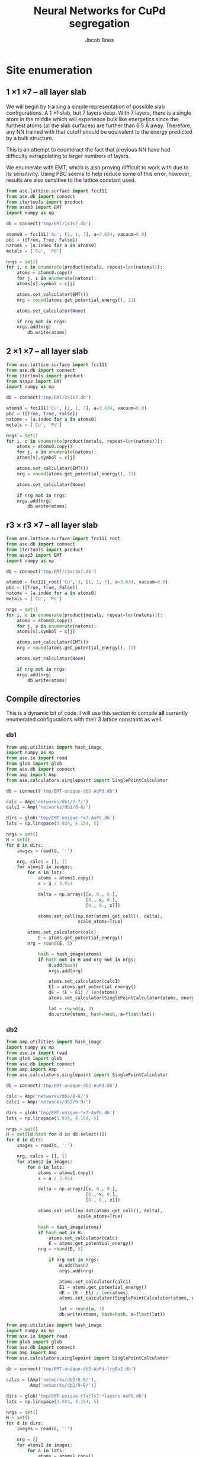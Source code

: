 #+LATEX_CLASS: cmu-article
#+LATEX_CLASS_OPTIONS: [12pt]
#+LATEX_HEADER: \usepackage{setspace}
#+LATEX_HEADER: \doublespacing
#+STARTUP: hideblocks

#+OPTIONS: toc:t
#+TITLE: Neural Networks for CuPd segregation
#+AUTHOR: Jacob Boes


* Site enumeration

** 1 \times 1 \times 7 -- all layer slab
We will begin by training a simple representation of possible slab configurations. A 1 \times 1 slab, but 7 layers deep. With 7 layers, there is a single atom in the middle which will experience bulk like energetics since the furthest atoms (at the slab surfaces) are further than 6.5 \AA away. Therefore, any NN trained with that cutoff should be equivalent to the energy predicted by a bulk structure.

This is an attempt to counteract the fact that previous NN have had difficulty extrapolating to larger numbers of layers.

We enumerate with EMT, which is also proving difficult to work with due to its sensitivity. Using PBC seems to help reduce some of this error, however, results are also sensitive to the lattice constant used.

#+BEGIN_SRC python :results silent
from ase.lattice.surface import fcc111
from ase.db import connect
from itertools import product
from asap3 import EMT
import numpy as np

db = connect('tmp/EMT/1x1x7.db')

atoms0 = fcc111('Au', [1, 1, 7], a=3.634, vacuum=6.0)
pbc = ([True, True, False])
natoms = [a.index for a in atoms0]
metals = ['Cu', 'Pd']

nrgs = set()
for i, c in enumerate(product(metals, repeat=len(natoms))):
    atoms = atoms0.copy()
    for j, s in enumerate(natoms):
	atoms[s].symbol = c[j]

    atoms.set_calculator(EMT())
    nrg = round(atoms.get_potential_energy(), 11)

    atoms.set_calculator(None)

    if nrg not in nrgs:
	nrgs.add(nrg)
        db.write(atoms)
#+END_SRC

** 2 \times 1 \times 7 -- all layer slab
#+BEGIN_SRC python :results silent
from ase.lattice.surface import fcc111
from ase.db import connect
from itertools import product
from asap3 import EMT
import numpy as np

db = connect('tmp/EMT/2x1x7.db')

atoms0 = fcc111('Cu', [2, 1, 7], a=3.634, vacuum=6.0)
pbc = ([True, True, False])
natoms = [a.index for a in atoms0]
metals = ['Cu', 'Pd']

nrgs = set()
for i, c in enumerate(product(metals, repeat=len(natoms))):
    atoms = atoms0.copy()
    for j, s in enumerate(natoms):
	atoms[s].symbol = c[j]

    atoms.set_calculator(EMT())
    nrg = round(atoms.get_potential_energy(), 11)

    atoms.set_calculator(None)

    if nrg not in nrgs:
	nrgs.add(nrg)
        db.write(atoms)
#+END_SRC

** r3 \times r3 \times 7 -- all layer slab
#+BEGIN_SRC python :results silent
from ase.lattice.surface import fcc111_root
from ase.db import connect
from itertools import product
from asap3 import EMT
import numpy as np

db = connect('tmp/EMT/r3xr3x7.db')

atoms0 = fcc111_root('Cu', 3, [1, 1, 7], a=3.634, vacuum=6.0)
pbc = ([True, True, False])
natoms = [a.index for a in atoms0]
metals = ['Cu', 'Pd']

nrgs = set()
for i, c in enumerate(product(metals, repeat=len(natoms))):
    atoms = atoms0.copy()
    for j, s in enumerate(natoms):
	atoms[s].symbol = c[j]

    atoms.set_calculator(EMT())
    nrg = round(atoms.get_potential_energy(), 11)

    atoms.set_calculator(None)

    if nrg not in nrgs:
	nrgs.add(nrg)
        db.write(atoms)
#+END_SRC

#+RESULTS:
: <async:797f538a44030881ec04e4e5f04c0652>

** Compile directories
This is a dynamic bit of code. I will use this section to compile *all* currently enumerated configurations with their 3 lattice constants as well.

*** db1
#+BEGIN_SRC python :results output org drawer
from amp.utilities import hash_image
import numpy as np
from ase.io import read
from glob import glob
from ase.db import connect
from amp import Amp
from ase.calculators.singlepoint import SinglePointCalculator

db = connect('tmp/EMT-unique-db2-AuPd.db')

calc = Amp('networks/db1/7-7/')
calc1 = Amp('networks/db1/8-8/')

dirs = glob('tmp/EMT-unique-*x7-AuPd.db')
lats = np.linspace(3.934, 4.154, 5)

nrgs = set()
H = set()
for d in dirs:
    images = read(d, ':')

    nrg, calcs = [], []
    for atoms1 in images:
        for a in lats:
            atoms = atoms1.copy()
            x = a / 3.934

            delta = np.array([[x, 0., 0.],
                              [0., x, 0.],
                              [0., 0., x]])

            atoms.set_cell(np.dot(atoms.get_cell(), delta),
                           scale_atoms=True)

	    atoms.set_calculator(calc)
            E = atoms.get_potential_energy()
	    nrg = round(E, 5)

            hash = hash_image(atoms)
            if hash not in H and nrg not in nrgs:
                H.add(hash)
                nrgs.add(nrg)

                atoms.set_calculator(calc1)
                E1 = atoms.get_potential_energy()
                dE = (E - E1) / len(atoms)
                atoms.set_calculator(SinglePointCalculator(atoms, energy=dE))

                lat = round(a, 3)
                db.write(atoms, hash=hash, a=float(lat))
#+END_SRC 

*** db2
#+BEGIN_SRC python :results output org drawer
from amp.utilities import hash_image
import numpy as np
from ase.io import read
from glob import glob
from ase.db import connect
from amp import Amp
from ase.calculators.singlepoint import SinglePointCalculator

db = connect('tmp/EMT-unique-db2-AuPd.db')

calc = Amp('networks/db2/8-8/')
calc1 = Amp('networks/db2/9-9/')

dirs = glob('tmp/EMT-unique-*x7-AuPd.db')
lats = np.linspace(3.934, 4.154, 5)

nrgs = set()
H = set([d.hash for d in db.select()])
for d in dirs:
    images = read(d, ':')

    nrg, calcs = [], []
    for atoms1 in images:
        for a in lats:
            atoms = atoms1.copy()
            x = a / 3.934

            delta = np.array([[x, 0., 0.],
                              [0., x, 0.],
                              [0., 0., x]])

            atoms.set_cell(np.dot(atoms.get_cell(), delta),
                           scale_atoms=True)

            hash = hash_image(atoms)
            if hash not in H:
                atoms.set_calculator(calc)
                E = atoms.get_potential_energy()
	        nrg = round(E, 5)

                if nrg not in nrgs:
                    H.add(hash)
                    nrgs.add(nrg)

                    atoms.set_calculator(calc1)
                    E1 = atoms.get_potential_energy()
                    dE = (E - E1) / len(atoms)
                    atoms.set_calculator(SinglePointCalculator(atoms, energy=dE))

                    lat = round(a, 3)
                    db.write(atoms, hash=hash, a=float(lat))
#+END_SRC

#+BEGIN_SRC python :results silent
from amp.utilities import hash_image
import numpy as np
from ase.io import read
from glob import glob
from ase.db import connect
from amp import Amp
from ase.calculators.singlepoint import SinglePointCalculator

db = connect('tmp/EMT-unique-db2-AuPd-lrgAu2.db')

calcs = [Amp('networks/db2/8-8/'),
         Amp('networks/db2/9-9/')]

dirs = glob('tmp/EMT-unique-r7xr7x7-*layers-AuPd.db')
lats = np.linspace(3.934, 4.154, 5)

nrgs = set()
H = set()
for d in dirs:
    images = read(d, ':')

    nrg = []
    for atoms1 in images:
        for a in lats:
            atoms = atoms1.copy()

            # invert chemical symbols
	    symbols = []
	    for atom in atoms:
		if atom.symbol == 'Au':
		    symbols += ['Pd']
		else:
		    symbols += ['Au']
	    atoms.set_chemical_symbols(symbols)

            x = a / 3.934

            delta = np.array([[x, 0., 0.],
                              [0., x, 0.],
                              [0., 0., x]])

            atoms.set_cell(np.dot(atoms.get_cell(), delta),
                           scale_atoms=True)

            hash = hash_image(atoms)
            if hash not in H:

                atoms.set_calculator(calcs[0])
                E = atoms.get_potential_energy()
                nrg = round(E, 5)

                if nrg not in nrgs:
                    H.add(hash)
                    nrgs.add(nrg)

                    atoms.set_calculator(calcs[1])
                    E1 = atoms.get_potential_energy()
                    dE = (E - E1) / len(atoms)
                    atoms.set_calculator(SinglePointCalculator(atoms, energy=dE))

                    db.write(atoms, hash=hash, a=round(a, 3), base='Pd')
#+END_SRC

#+BEGIN_SRC python :results output org drawer
from ase.db import connect

db = connect('tmp/EMT-unique-db2-AuPd.db')

db1 = connect('tmp/EMT-unique-db2-AuPd-lrgAu.db')
db2 = connect('tmp/EMT-unique-db2-AuPd-lrgAu2.db')

for d in db1.select():
    keys = d.key_value_pairs
    db.write(d, key_value_pairs=keys)

for d in db2.select():
    keys = d.ke_value_pairs
    db.write(d, key_value_pairs=keys)
#+END_SRC

#+RESULTS:
:RESULTS:
:END:

* db0
** DFT
Next, we calculate the energy of each structure which EMT predicts to be energy unique. There are 72 in total, of a possible 128 structures. We also perform these calculations at 3 lattice constants. That of Au and Pd, and one in between.

This way, I hope to capture not only the configurations energies, but also some of the contribution of strain effects. _No relaxations are performed_.

#+BEGIN_SRC python
from vasp import Vasp
from amp.utilities import hash_image
import numpy as np
from ase.io import read
Vasp.VASPRC['queue.walltime'] = '24:00:00'

lats = np.linspace(3.634, 3.939, 5)
images = read('tmp/EMT/1x1x7.db', ':')

nrg, calcs = [], []
for atoms1 in images:
    for a in lats:
        atoms = atoms1.copy()
        x = a / 3.634

        delta = np.array([[x, 0., 0.],
                          [0., x, 0.],
                          [0., 0., x]])

        atoms.set_cell(np.dot(atoms.get_cell(), delta),
                       scale_atoms=True)

        hash = hash_image(atoms)

        wd = 'DFT/type=CuPd-NN/surf=117/lattice={:.3f}/hash={}'.format(a, hash)
        print(wd)
        calc = Vasp(wd,
                    xc='PBE',
                    kpts=[16, 16, 1],
                    encut=400,
                    nsw=0,
                    atoms=atoms)
        nrg += [calc.potential_energy]
        calcs += [calc]
Vasp.stop_if(None in nrg)

[calc.write_db('database/CuPd.db', parser='=',
               overwrite=False, keys={'dbkey': 0})
 for calc in calcs]
#+END_SRC

** NN training
Here we repeat the process as above. This time, we will train to a selection of 90% of the data instead of the whole training set.

#+BEGIN_SRC python
from ase.db import connect
import random
import numpy as np

db = connect('database/CuPd.db')

n = db.count()
n_train = int(round(n * 0.9))
ids =  np.array(range(n)) + 1

# This will sudo-randomly select 10% of the calculations
# Which is useful for reproducing our results.
random.seed(256)
train_samples = random.sample(ids, n_train)
valid_samples = set(ids) - set(train_samples)

db.update(list(train_samples), train_set='True')
db.update(list(valid_samples), train_set='False')
#+END_SRC

#+RESULTS:


Here we will train two separate frameworks 

#+BEGIN_SRC python
from amp import Amp
from ase.io import read
from amp import SimulatedAnnealing
from amp.descriptor import Gaussian
from amp.regression import NeuralNetwork
import os, shutil

if os.path.exists('networks/db0/7-7/'):
    shutil.rmtree('networks/db0/7-7/')
    os.mkdir('networks/db0/7-7/')
else:
    os.mkdir('networks/db0/7-7/')

calc = Amp(label='networks/db0/7-7/',
	   dblabel='networks/',
	   descriptor=Gaussian(cutoff=6.0),
	   regression=NeuralNetwork(hiddenlayers=(2, 8)))

calc.train(images=read('database/CuPd.db', ':'),
	   data_format='db',
	   cores=4,
	   energy_goal=1e-3,
	   force_goal=None, # Not useful for site enumeration
	   global_search=SimulatedAnnealing(temperature=70,
					    steps=50),
	   extend_variables=False)
#+END_SRC

#+RESULTS:

#+BEGIN_SRC python
from amp import Amp
from ase.io import read
from amp import SimulatedAnnealing
from amp.descriptor import Gaussian
from amp.regression import NeuralNetwork
import os, shutil

if os.path.exists('networks/db0/8-8/'):
    shutil.rmtree('networks/db0/8-8/')
    os.mkdir('networks/db0/8-8/')
else:
    os.mkdir('networks/db0/8-8/')

calc = Amp(label='networks/db0/8-8/',
	   dblabel='networks/',
	   descriptor=Gaussian(cutoff=6.0),
	   regression=NeuralNetwork(hiddenlayers=(2, 8)))

calc.train(images=read('database/CuPd.db', ':'),
	   data_format='db',
	   cores=4,
	   energy_goal=1e-3,
	   force_goal=None, # Not useful for site enumeration
	   global_search=SimulatedAnnealing(temperature=70,
					    steps=50),
	   extend_variables=False)
#+END_SRC

#+RESULTS:

** Analysis and predictions

#+BEGIN_SRC python
from ase.db import connect

db = connect('database/CuPd.db')

nrgs = set()
for d in db.select():
    nrgs.add(d.energy)

print(db.count())
#+END_SRC

#+RESULTS: 
: 360

#+BEGIN_SRC python
from ase.lattice.surface import fcc111
from itertools import product
from amp import Amp
import numpy as np
from asap3 import EMT

calc = Amp('networks/db0/7-7/checkpoint-parameters.json')
calc1 = Amp('networks/db0/8-8/checkpoint-parameters.json')

lats = np.linspace(3.934, 4.154, 20)

nrgs = set()
for l in lats:

    atoms0 = fcc111('Au', [1, 1, 7], a=l, vacuum=6.0)
    natoms = [a.index for a in atoms0]
    metals = ['Au', 'Pd']

    for i, c in enumerate(product(metals, repeat=len(natoms))):
        atoms = atoms0.copy()
        for j, s in enumerate(natoms):
            atoms[s].symbol = c[j]

        atoms.set_calculator(calc)
        nrg = round(atoms.get_potential_energy(), 11)
        atoms.set_calculator(calc1)
        nrg1 = round(atoms.get_potential_energy(), 11)
        atoms.set_calculator(None)
        d = abs((nrg - nrg1) / len(atoms))

        if d not in nrgs:
            nrgs.add(d)

import matplotlib.pyplot as plt
plt.hist(list(nrgs))
plt.savefig('./images/tmp.png')

nrgs = np.array(list(nrgs))

print(max(nrgs))
print(len(nrgs[nrgs > 0.001]))
print(len(nrgs))
#+END_SRC

#+RESULTS:
: 0.0516348209586
: 542
: 1453

[[./images/tmp.png]]

* db1
** DFT
Based on the analysis from above, it is apparent that there isn't nearly enough data yet to make an accurate NN. Here we utilize the existing NN frameworks to determine the most poorly predicted structures. Of the 500 most poorly predicted structures, we perform DFT calculations at the same 3 lattice constants as above.

#+BEGIN_SRC python
from ase.db import connect
import numpy as np
from vasp import Vasp
from amp.utilities import hash_image
Vasp.VASPRC['queue.walltime'] = '24:00:00'
Vasp.VASPRC['queue.ppn'] = 4

db = connect('tmp/EMT/2x1x7.db')
dE0, ID = [], []
for d in db.select():

    ID += [d.id]
    dE0 += [abs((d.nn0 - d.nn1) / d.natoms)]

n = float(db.count())
ID = np.array(ID)
dE0 = np.array(dE0)

# The threshold we will use for sampling the PES
print(len(ID[dE0 > 1.82]))

lats = np.linspace(3.634, 3.939, 5)
nrg, calcs = [], []
for i in ID[dE0 > 1.82]:
    atoms1 = db.get_atoms(i)

    for a in lats:
        atoms = atoms1.copy()
        x = a / 3.634

        delta = np.array([[x, 0., 0.],
                          [0., x, 0.],
                          [0., 0., x]])

        atoms.set_cell(np.dot(atoms.get_cell(), delta),
                       scale_atoms=True)

        hash = hash_image(atoms)

        wd = 'DFT/type=AuPd-NN/surf=217/lattice={:.3f}/hash={}'.format(a, hash)
        calc = Vasp(wd,
                    xc='PBE',
                    kpts=[8, 16, 1],
                    encut=400,
                    nsw=0,
                    atoms=atoms)
        calc.set_memory()
        nrg += [calc.potential_energy]
        calcs += [calc]
Vasp.stop_if(None in nrg)

[calc.write_db('database/AuPd.db', parser='=',
               overwrite=False, keys={'dbkey': 1})
 for calc in calcs]
#+END_SRC

** NN training
Here we repeat the process as performed above. However, this time we will only include 90% of the training points for training and leave the rest for validation.

#+BEGIN_SRC python :results silent
from ase.db import connect
import random
import numpy as np

db = connect('database/AuPd.db')

n = db.count()
n_train = int(round(n * 0.9))
ids =  np.array(range(n)) + 1

random.seed(256)
train_samples = random.sample(ids, n_train)
valid_samples = set(ids) - set(train_samples)

db.update(list(train_samples), train_set=True)
db.update(list(valid_samples), train_set=False)
#+END_SRC

Now, we create a new framework for the next instance of the database.

#+BEGIN_SRC python
from amp import Amp
from ase.db import connect
from amp import SimulatedAnnealing
from amp.descriptor import Gaussian
from amp.regression import NeuralNetwork
import os
import shutil

images = []
db = connect('database/AuPd.db')
for d in db.select('train_set'):
    atoms = d.toatoms()
    del atoms.constraints
    images += [atoms]

if os.path.exists('networks/db1/7-7/'):
    shutil.rmtree('networks/db1/7-7/')
    os.makedirs('networks/db1/7-7/')
else:
    os.makedirs('networks/db1/7-7/')

calc = Amp(label='networks/db1/7-7/',
	   dblabel='networks/',
	   descriptor=Gaussian(cutoff=6.5),
	   regression=NeuralNetwork(hiddenlayers=(2, 8)))

calc.train(images=images,
	   data_format='db',
	   cores=4,
	   energy_goal=1e-3,
	   force_goal=None, # Not useful for site enumeration
	   global_search=SimulatedAnnealing(temperature=70,
					    steps=50),
	   extend_variables=False)
#+END_SRC

#+RESULTS: 

#+BEGIN_SRC python
from amp import Amp
from ase.db import connect
from amp import SimulatedAnnealing
from amp.descriptor import Gaussian
from amp.regression import NeuralNetwork
import os
import shutil

images = []
db = connect('database/AuPd.db')
for d in db.select('train_set'):
    atoms = d.toatoms()
    del atoms.constraints
    images += [atoms]

if os.path.exists('networks/db1/8-8/'):
    shutil.rmtree('networks/db1/8-8/')
    os.mkdir('networks/db1/8-8/')
else:
    os.mkdir('networks/db1/8-8/')

calc = Amp(label='networks/db1/8-8/',
	   dblabel='networks/',
	   descriptor=Gaussian(cutoff=6.5),
	   regression=NeuralNetwork(hiddenlayers=(2, 8)))

calc.train(images=images,
	   data_format='db',
	   cores=4,
	   energy_goal=1e-3,
	   force_goal=None, # Not useful for site enumeration
	   global_search=SimulatedAnnealing(temperature=70,
					    steps=50),
	   extend_variables=False)
#+END_SRC

#+RESULTS: 

** Analysis and predictions
#+BEGIN_SRC python
from ase.db import connect

db = connect('database/AuPd.db')

nrgs = set()
for d in db.select():
    nrgs.add(d.energy)

print('Database contains {} calculations'.format(db.count()))
#+END_SRC

#+RESULTS:
: Database contains 1860 calculations

#+BEGIN_SRC python
from ase.db import connect
import matplotlib.pyplot as plt
import numpy as np

db = connect('tmp/EMT-unique-db1-AuPd.db')

E = []
for d in db.select():
    E += [abs(d.energy)]

cut = 0.0175
E = np.array(E)

dE = len(E[E >  cut])
print('{} structures with error greater than {:.0f} meV/atom'.format(dE, cut*1e3))

fig, ax = plt.subplots(figsize=(6, 4))
ax.hist(E, bins=np.arange(0, 0.050, 0.0025))
ax.set_xlabel('Difference of neural networks (eV/atom)')
ax.set_ylabel('Frequency')
plt.tight_layout()
plt.savefig('./images/db1-nn-diff.png')
#+END_SRC

#+RESULTS:
: 1310 structures with error greater than 18 meV/atom

[[./images/db1-nn-diff.png]]q

* db2
** DFT
#+BEGIN_SRC python
from ase.db import connect
import numpy as np
from vasp import Vasp
from amp.utilities import hash_image
Vasp.VASPRC['queue.walltime'] = '24:00:00'
Vasp.VASPRC['queue.ppn'] = 4

db = connect('tmp/EMT-unique-db1-AuPd.db')
E, n, ID = [], [], []
for d in db.select():
    E += [abs(d.energy)]
    n += [d.natoms / 7]
    ID += [d.id]

cut = 0.0175
E = np.array(E)
ID = np.array(ID)
n = np.array(n)

dID = ID[E >  cut]
dn = n[E >  cut]
dE = len(E[E >  cut])

nrg, calcs = [], []
for i, ID in enumerate(dID):
    atoms = db.get_atoms(ID)
    hash = hash_image(atoms)

    if n[i] == 1:
        wd = 'DFT/type=AuPd-NN/surf=117/lattice=mixed/hash={}'.format(hash)

	calc = Vasp(wd,
		    xc='pbe',
		    kpts=[16, 16, 1],
		    encut=400,
		    nsw=0,
		    atoms=atoms)
	calc.set_memory()
	nrg += [calc.potential_energy]
        if nrg[-1] is not None:
            calcs += [calc]

    if n[i] == 2:
        wd = 'DFT/type=AuPd-NN/surf=217/lattice=mixed/hash={}'.format(hash)

	calc = Vasp(wd,
		    xc='pbe',
		    kpts=[8, 16, 1],
		    encut=400,
		    nsw=0,
		    atoms=atoms)
	calc.set_memory()
	nrg += [calc.potential_energy]
        if nrg[-1] is not None:
            calcs += [calc]

    if n[i] == 3:
        wd = 'DFT/type=AuPd-NN/surf=r3r37/lattice=mixed/hash={}'.format(hash)

	calc = Vasp(wd,
		    xc='pbe',
		    kpts=[10, 10, 1],
		    encut=400,
		    nsw=0,
		    atoms=atoms)
	calc.set_memory()
	nrg += [calc.potential_energy]
        if nrg[-1] is not None:
            calcs += [calc]

[calc.write_db('database/AuPd.db', parser='=',
               overwrite=False, keys={'dbkey': 1})
 for calc in calcs]
#+END_SRC

#+RESULTS:

** NN training
Here we repeat the process as performed above. However, this time we will only include 90% of the training points for training and leave the rest for validation.

#+BEGIN_SRC python :results silent
from ase.db import connect
import random
import numpy as np

db = connect('database/AuPd.db')

n = db.count()
n_train = int(round(n * 0.9))
ids =  np.array(range(n)) + 1

random.seed(256)
train_samples = random.sample(ids, n_train)
valid_samples = set(ids) - set(train_samples)

db.update(list(train_samples), train_set=True)
db.update(list(valid_samples), train_set=False)
#+END_SRC

Now, we create a new framework for the next instance of the database.

#+BEGIN_SRC python :results silent
from amp import Amp
from ase.db import connect
from amp import SimulatedAnnealing
from amp.descriptor import Gaussian
from amp.regression import NeuralNetwork
import os
import shutil

images = []
db = connect('database/AuPd.db')
for d in db.select('train_set=True'):
    atoms = d.toatoms()
    del atoms.constraints
    images += [atoms]

if os.path.exists('networks/db2/8-8/'):
    shutil.rmtree('networks/db2/8-8/')
    os.makedirs('networks/db2/8-8/')
else:
    os.makedirs('networks/db2/8-8/')

calc = Amp(label='networks/db2/8-8/',
	   dblabel='networks/db2/',
	   descriptor=Gaussian(cutoff=6.5),
	   regression=NeuralNetwork(hiddenlayers=(2, 8)))

calc.train(images=images,
	   data_format='db',
	   cores=4,
	   energy_goal=1e-3,
	   force_goal=None, # Not useful for site enumeration
	   global_search=SimulatedAnnealing(temperature=100,
					    steps=50),
	   extend_variables=False)
#+END_SRC

#+BEGIN_SRC python :results silent
from amp import Amp
from ase.db import connect
from amp import SimulatedAnnealing
from amp.descriptor import Gaussian
from amp.regression import NeuralNetwork
import os
import shutil

images = []
db = connect('database/AuPd.db')
for d in db.select('train_set'):
    atoms = d.toatoms()
    del atoms.constraints
    images += [atoms]

if os.path.exists('networks/db2/9-9/'):
    shutil.rmtree('networks/db2/9-9/')
    os.mkdir('networks/db2/9-9/')
else:
    os.mkdir('networks/db2/9-9/')

calc = Amp(label='networks/db2/9-9/',
	   dblabel='networks/db2/',
	   descriptor=Gaussian(cutoff=6.5),
	   regression=NeuralNetwork(hiddenlayers=(2, 9)))

calc.train(images=images,
	   data_format='db',
	   cores=4,
	   energy_goal=1e-3,
	   force_goal=None, # Not useful for site enumeration
	   global_search=SimulatedAnnealing(temperature=100,
					    steps=50),
	   extend_variables=False)
#+END_SRC

** Analysis and predictions
#+BEGIN_SRC python
from ase.db import connect

db = connect('database/AuPd.db')

nrgs = set()
for d in db.select():
    nrgs.add(d.energy)

print('Database contains {} calculations'.format(db.count()))
#+END_SRC

#+RESULTS:
: Database contains 3170 calculations

*** Comparison to existing 7 layer structures
This includes all full enumerations from the 1 \time 1, 2 \times 1, and r3 \times r3 structures.

#+BEGIN_SRC python
from ase.db import connect
import matplotlib.pyplot as plt
import numpy as np
from amp.utilities import hash_image

db = connect('tmp/EMT/AuPd/db2.db')

d = np.array([_.energy for _ in db.select('natoms>30')]).T

cut = 0.0125
dE = len(d[d >  cut])
print('{:,} structures with error greater than ' \
      '{:.0f} meV/atom of {:,} total structures'.format(dE, cut*1e3, len(d)))

fig, ax = plt.subplots(figsize=(6, 4))
ax.hist(d, bins=np.arange(0, 0.030, 0.001))
ax.set_xlabel('Difference of neural networks (eV/atom)')
ax.set_ylabel('Frequency')
plt.tight_layout()
plt.savefig('./images/db2-nn-diff.png')

# print(max(d))
# print(list(d).index(max(d))+1)

# from ase.visualize import view
# view(db.get_atoms(60))
#+END_SRC

#+RESULTS:
: 12,648 structures with error greater than 12 meV/atom of 546,980 total structures

#+attr_org: :width 400
[[./images/db2-nn-diff.png]]

* db3
** DFT
#+BEGIN_SRC python
from ase.db import connect
import numpy as np
from vasp import Vasp
Vasp.VASPRC['queue.walltime'] = '24:00:00'
Vasp.VASPRC['queue.ppn'] = 4

db0 = connect('database/AuPd.db')
H = set([d.hash for d in db0.select()])


db = connect('tmp/EMT-unique-db2-AuPd.db')
d = np.array([[_.energy, _.natoms, _.hash, _.toatoms()]
              for _ in db.select('natoms<30')]).T
data = np.array([_[d[0] >  0.0125] for _ in d[1:]]).T

calcs = []
for n, hash, atoms in data:
    if hash not in H:

	if int(n) == 7:
	    wd = 'DFT/type=AuPd-NN/surf=117/lattice=mixed/hash={}'.format(hash)
	    kpts = [16, 16, 1]
	elif int(n) == 14:
	    wd = 'DFT/type=AuPd-NN/surf=217/lattice=mixed/hash={}'.format(hash)
	    kpts = [8, 16, 1]
	elif int(n) == 21:
	    wd = 'DFT/type=AuPd-NN/surf=r3r37/lattice=mixed/hash={}'.format(hash)
	    kpts = [10, 10, 1]

	calc = Vasp(wd,
		    xc='PBE',
		    kpts=kpts,
		    encut=400,
		    nsw=0,
		    atoms=atoms)
	calc.set_memory()
	nrg = calc.potential_energy
	print(nrg)
	if nrg is not None:
	    calcs += [calc]

[calc.write_db('database/AuPd.db', parser='=',
               overwrite=False, keys={'dbkey': 1})
 for calc in calcs]
#+END_SRC

** NN training
Here we repeat the process as performed above. However, this time we will only include 90% of the training points for training and leave the rest for validation.

#+BEGIN_SRC python :results silent
from ase.db import connect
import random
import numpy as np

db = connect('database/AuPd.db')

n = db.count()
n_train = int(round(n * 0.9))
ids =  np.array(range(n)) + 1

random.seed(256)
train_samples = random.sample(ids, n_train)
valid_samples = set(ids) - set(train_samples)

db.update(list(train_samples), train_set=True)
db.update(list(valid_samples), train_set=False)
#+END_SRC

Now, we create a new framework for the next instance of the database.

#+BEGIN_SRC python :results silent
from amp import Amp
from ase.db import connect
from amp import SimulatedAnnealing
from amp.descriptor import Gaussian
from amp.regression import NeuralNetwork
import os
import shutil

images = []
db = connect('database/AuPd.db')
for d in db.select('train_set=True'):
    atoms = d.toatoms()
    del atoms.constraints
    images += [atoms]

if os.path.exists('networks/db3/8-8-f/'):
    shutil.rmtree('networks/db3/8-8-f/')
    os.makedirs('networks/db3/8-8-f/')
else:
    os.makedirs('networks/db3/8-8-f/')

calc = Amp(label='networks/db3/8-8-f/',
	   dblabel='networks/db3/',
	   descriptor=Gaussian(cutoff=6.0),
	   regression=NeuralNetwork(hiddenlayers=(2, 8)))

calc.train(images=images,
	   data_format='db',
	   cores=4,
	   energy_goal=1e-3,
	   force_goal=1e-2,
	   global_search=SimulatedAnnealing(temperature=100,
					    steps=50),
	   extend_variables=False)
#+END_SRC

#+BEGIN_SRC python :results silent
from amp import Amp
from ase.db import connect
from amp import SimulatedAnnealing
from amp.descriptor import Gaussian
from amp.regression import NeuralNetwork
import os
import shutil

images = []
db = connect('database/AuPd.db')
for d in db.select('train_set'):
    atoms = d.toatoms()
    del atoms.constraints
    images += [atoms]

if os.path.exists('networks/db3/9-9-f/'):
    shutil.rmtree('networks/db3/9-9-f/')
    os.mkdir('networks/db3/9-9-f/')
else:
    os.mkdir('networks/db3/9-9-f/')

calc = Amp(label='networks/db3/9-9-f/',
	   dblabel='networks/db3/',
	   descriptor=Gaussian(cutoff=6.0),
	   regression=NeuralNetwork(hiddenlayers=(2, 9)))

calc.train(images=images,
	   data_format='db',
	   cores=4,
	   energy_goal=1e-3,
	   force_goal=1e-2,
	   global_search=SimulatedAnnealing(temperature=100,
					    steps=50),
	   extend_variables=False)
#+END_SRC

** Analysis and predictions
#+BEGIN_SRC python
from ase.db import connect

db = connect('database/AuPd.db')

nrgs = set()
for d in db.select():
    nrgs.add(d.energy)

print('Database contains {} calculations'.format(db.count()))
#+END_SRC

#+RESULTS:
: Database contains 3914 calculations

*** Comparison to existing 7 layer structures
This includes all full enumerations from the 1 \time 1, 2 \times 1, and r3 \times r3 structures.

#+BEGIN_SRC python
from ase.db import connect
from amp.utilities import hash_image
from amp import Amp

calc = Amp('networks/db3/8-8-f/checkpoint-parameters.json')
calc1 = Amp('networks/db3/9-9-f/checkpoint-parameters.json')

with connect('tmp/EMT/AuPd/enum-f.db') as db:
    for d in db.select():
        try:
            _ = d.nnE
        except(AttributeError):
            atoms = d.toatoms()
            atoms.set_calculator(calc)
            nrg = atoms.get_potential_energy()

            atoms.set_calculator(calc1)
            nrg1 = atoms.get_potential_energy()

            db.update(d.id, nnE=nrg1, nndE=nrg1-nrg)
#+END_SRC

#+BEGIN_SRC python
from ase.db import connect
from amp.utilities import hash_image
from amp import Amp

calc = Amp('networks/db3/8-8')
calc1 = Amp('networks/db3/9-9')

with connect('tmp/EMT/AuPd/enum.db') as db:
    for d in db.select():
        try:
            _ = d.nnE
        except(AttributeError):
            atoms = d.toatoms()
            atoms.set_calculator(calc)
            nrg = atoms.get_potential_energy()

            atoms.set_calculator(calc1)
            nrg1 = atoms.get_potential_energy()

            db.update(d.id, nnE=nrg1, nndE=nrg1-nrg)
#+END_SRC

** MC
*** Base MC code
#+BEGIN_SRC python :tangle GCMC.py
import numpy as np
import random
from ase.units import kB
from ase.db import connect
from ase.calculators.neighborlist import NeighborList
from ase.calculators.singlepoint import SinglePointCalculator as SPC

def main(atoms, dbname, T=800, steps=20000):

    db = connect(dbname)

    # Setting up variables for grand canonical MC
    symbols = atoms.get_chemical_symbols()
    sym = list(set(symbols))
    chem_bins = {_: [] for _ in sym}

    for i, s in enumerate(symbols):
	chem_bins[s] += [i]

    # Ensure sym1 has the lower concentration
    if len(chem_bins[sym[0]]) > len(chem_bins[sym[1]]):
	sym.reverse()

    # Calculate the initial energy and store it
    nrg = atoms.get_potential_energy()

    # Write the initial configuration
    # dummy = atoms.copy()
    # dummy.set_calculator(SPC(atoms, energy=nrg))
    # db.write(dummy)

    # Construct a Neighbors list
    r = atoms.get_distance(0, 1) / np.sqrt(2) / 1.5
    nl = NeighborList([r]*len(atoms),
                      self_interaction=False,
                      bothways=True)

    # Perform MC steps
    attempt, success = 0, 0
    while success < steps:

        ind1 = None
        while ind1 is None:
            # First, choose a random index from sym[0]
            random.shuffle(chem_bins[sym[0]])
            ind0 = chem_bins[sym[0]][-1]

            # Calculate nearest neighbors
            nl.update(atoms)
	    indices, _ = nl.get_neighbors(ind0)

            # Determine if sym2 neighbors exist and choose one
	    sym1_neighbors = [i for i in indices
			      if atoms[i].symbol == sym[1]]
            if sym1_neighbors:
                ind1 = random.sample(sym1_neighbors, 1)[0]

        # Create new atoms object to test
        new_atoms = atoms.copy()
        new_atoms.set_calculator(atoms.get_calculator())

        # Update the atoms object
        new_atoms[ind0].symbol, new_atoms[ind1].symbol = sym[1], sym[0]

        # Calculate the energy of the new system
        new_nrg = new_atoms.get_potential_energy()

        # Determine if lower than previous energy
        if new_nrg < nrg:
            atoms = new_atoms
            nrg = new_nrg
	    chem_bins[sym[1]][-1] = ind0
	    chem_bins[sym[0]][-1] = ind1

            dummy = atoms.copy()
            dummy.set_calculator(SPC(atoms, energy=nrg))
            db.write(dummy)
            success += 1

        elif np.exp(-(new_nrg - nrg) / (kB * T)) > np.random.rand():
            atoms = new_atoms
            nrg = new_nrg
	    chem_bins[sym[1]][-1] = ind0
	    chem_bins[sym[0]][-1] = ind1

            dummy = atoms.copy()
            dummy.set_calculator(SPC(atoms, energy=nrg))
            db.write(dummy)
            success += 1

        attempt += 1

    return success/attempt
#+END_SRC

*** Starting structures
#+BEGIN_SRC python :results output org drawer
import os

cmd = ''
x0 = [0.1, 0.3, 0.5, 0.7, 0.9]
for x in x0:
    script = """#!/usr/bin/env python
from amp import Amp
from ase.lattice.surface import fcc111
from scipy.interpolate import interp1d
from GCMC import main as GCMC

lat = interp1d([0, 1], [3.934, 4.154])

# Define a dummy slab
atoms = fcc111('Pd', size=(10, 10, 15), vacuum=6.0, a=lat(x))
atoms.set_pbc([1, 1, 0])

# Randomly populate Au
samp = np.random.choice(range(len(atoms)), len(atoms)*x, replace=False)
for i in samp:
    atoms[i].symbol = 'Au'

# Attach the calculator 
calc = Amp('../networks/db3/9-9-f/checkpoint-parameters.json')
atoms.set_calculator(calc)

GCMC(atoms, dbname='db3/10x10x15-x{0:.1f}-long.db')
""".format(x)

    with open('MC/run-{:.1f}.py'.format(x), 'w') as f:
	f.write(run)
    os.chmod('MC/run-{:.1f}.py'.format(x), 0777)
    cmd += './run-{:.1f}.py & '.format(x)
print(cmd)
#+END_SRC

#+BEGIN_SRC python :results output org drawer
import os

cmd = ''
x0 = [0.1, 0.3, 0.5, 0.7, 0.9]
for x in x0:
    script = """#!/usr/bin/env python
from ase.io import read
from amp import Amp
from GCMC import main as GCMC

images = read('db3/10x10x15-x{0:.1f}-long.db', ':')
atoms = images[-1]

# Attach the calculator 
calc = Amp('../networks/db3/9-9-f/checkpoint-parameters.json')
atoms.set_calculator(calc)

GCMC(atoms, dbname='db3/10x10x15-x{0:.1f}-long.db', steps=20000-len(images))
""".format(x)

    with open('MC/run-{:.1f}.py'.format(x), 'w') as f:
	f.write(script)
    os.chmod('MC/run-{:.1f}.py'.format(x), 0777)
    cmd += './run-{:.1f}.py & '.format(x)
print(cmd)
#+END_SRC

#+RESULTS:
:RESULTS:
./run-0.1.py & ./run-0.3.py & ./run-0.5.py & ./run-0.7.py & ./run-0.9.py & 
:END:

*** Analysis
#+BEGIN_SRC python :results output org drawer
from ase.io import read
from ase.visualize import view
import matplotlib.pyplot as plt
import numpy as np

y0, s0 = [], []
x0 = [0.1, 0.3, 0.5, 0.7, 0.9]
for x in x0:
    images = read('MC/db3/10x10x15-x{}-long.db'.format(x), ':')

    tl1, tl2, tl3 = [], [], []
    for atoms in images:
	syms = atoms.get_chemical_symbols()

	l01 = syms[:100].count('Au') / 100.
	l15 = syms[1400:].count('Au') / 100.

	l02 = syms[100:200].count('Au') / 100.
	l14 = syms[1300:1400].count('Au') / 100.

	l03 = syms[200:300].count('Au') / 100.
	l13 = syms[1200:1300].count('Au') / 100.

	tl1 += [(l01 + l15) / 2.]
	tl2 += [(l02 + l14) / 2.]
	tl3 += [(l03 + l13) / 2.]

    avg = np.mean(tl1[3000:])
    std = np.std(tl1[3000:])

    plt.figure(figsize=(6, 4))
    plt.plot([0, len(images)], [avg]*2, 'k--')
    plt.plot([0, len(images)], [avg + std]*2, 'k:')
    plt.plot([0, len(images)], [avg - std]*2, 'k:')
    plt.plot(tl1, '-', color='0.0', label='1st layer')
    plt.plot(tl2, 'b-', color='0.4', label='2nd layer')
    plt.plot(tl3, 'r-', color='0.8', label='3rd layer')
    plt.plot([0, len(images)], [x]*2, 'r-', label='bulk')
    plt.xlim(0, len(images))
    plt.ylim(0, 1)
    plt.text(len(images) - 3000, avg - std - 0.06, r'{:.2f} $\pm$ {:.2f}'.format(avg, std))
    plt.xlabel('MC step')
    plt.ylabel('Composition of Au')
    plt.legend(loc='best')
    plt.tight_layout()
    plt.savefig('./images/AuPd-MC-{:.1f}.png'.format(x))
    y0 += [avg]
    s0 += [std]

print(y0)
print(x0)
print(s0)

# Experimental data
# C.-W. Yi et al. DOI: 10.1021/jp053515r
y1 = np.array([0.4, 0.65, 0.82, 0.935, 0.96])
x1 = np.array([0.1, 0.25, 0.5, 0.75, 0.9])

# D. G. Swartzfager et al. DOI: 10.1116/1.571102
y2 = np.array([0.51, 0.68, 0.85, 0.97])
x2 = np.array([0.2, 0.4, 0.6, 0.8])

plt.figure(figsize=(6, 4))
plt.plot([0, 1], [0, 1], 'k:')
plt.plot(x1, y1, 'ko', label='C.-W. Yi et. al.')
plt.plot(x2, y2, 'ks', label='D. G. Swartzfager et. al.')
plt.errorbar(x0, y0, xerr=0, yerr=s0, fmt='o', color='r')
plt.xlim(0, 1)
plt.ylim(0, 1)
plt.legend(loc='best')
plt.tight_layout()
plt.savefig('./images/AuPd-segregation.png')
#+END_SRC

#+RESULTS:
:RESULTS:
[0.46077944199706311, 0.65959405475267308, 0.76655840723556701, 0.96024759163533835, 0.99866092933090511]
[0.1, 0.3, 0.5, 0.7, 0.9]
[0.047666059865744681, 0.024136594457521792, 0.019613300202688894, 0.010382237152373542, 0.0027190054984181197]
:END:

#+attr_org: :width 600
[[./images/AuPd-MC-0.1.png]]

#+attr_org: :width 600
[[./images/AuPd-MC-0.3.png]]

#+attr_org: :width 600
[[./images/AuPd-MC-0.5.png]]

#+attr_org: :width 600
[[./images/AuPd-MC-0.7.png]]

#+attr_org: :width 600
[[./images/AuPd-MC-0.9.png]]

#+attr_org: :width 600
[[./images/AuPd-segregation.png]]
